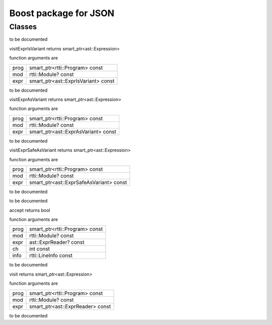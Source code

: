 
.. _stdlib_json_boost:

======================
Boost package for JSON
======================

+++++++
Classes
+++++++

.. das:class:: BetterJsonMacro : AstVariantMacro

to be documented

.. das:method:: BetterJsonMacro.visitExprIsVariant (self:ast::AstVariantMacro; prog:smart_ptr<rtti::Program> const; mod:rtti::Module? const; expr:smart_ptr<ast::ExprIsVariant> const) 

visitExprIsVariant returns smart_ptr<ast::Expression>

function arguments are

+----+-----------------------------------+
+prog+smart_ptr<rtti::Program> const     +
+----+-----------------------------------+
+mod +rtti::Module? const                +
+----+-----------------------------------+
+expr+smart_ptr<ast::ExprIsVariant> const+
+----+-----------------------------------+


to be documented


.. das:method:: BetterJsonMacro.visitExprAsVariant (self:ast::AstVariantMacro; prog:smart_ptr<rtti::Program> const; mod:rtti::Module? const; expr:smart_ptr<ast::ExprAsVariant> const) 

visitExprAsVariant returns smart_ptr<ast::Expression>

function arguments are

+----+-----------------------------------+
+prog+smart_ptr<rtti::Program> const     +
+----+-----------------------------------+
+mod +rtti::Module? const                +
+----+-----------------------------------+
+expr+smart_ptr<ast::ExprAsVariant> const+
+----+-----------------------------------+


to be documented


.. das:method:: BetterJsonMacro.visitExprSafeAsVariant (self:ast::AstVariantMacro; prog:smart_ptr<rtti::Program> const; mod:rtti::Module? const; expr:smart_ptr<ast::ExprSafeAsVariant> const) 

visitExprSafeAsVariant returns smart_ptr<ast::Expression>

function arguments are

+----+---------------------------------------+
+prog+smart_ptr<rtti::Program> const         +
+----+---------------------------------------+
+mod +rtti::Module? const                    +
+----+---------------------------------------+
+expr+smart_ptr<ast::ExprSafeAsVariant> const+
+----+---------------------------------------+


to be documented



.. das:class:: JsonReader : AstReaderMacro

to be documented

.. das:method:: JsonReader.accept (self:ast::AstReaderMacro; prog:smart_ptr<rtti::Program> const; mod:rtti::Module? const; expr:ast::ExprReader? const; ch:int const; info:rtti::LineInfo const) 

accept returns bool

function arguments are

+----+------------------------------+
+prog+smart_ptr<rtti::Program> const+
+----+------------------------------+
+mod +rtti::Module? const           +
+----+------------------------------+
+expr+ast::ExprReader? const        +
+----+------------------------------+
+ch  +int const                     +
+----+------------------------------+
+info+rtti::LineInfo const          +
+----+------------------------------+


to be documented


.. das:method:: JsonReader.visit (self:ast::AstReaderMacro; prog:smart_ptr<rtti::Program> const; mod:rtti::Module? const; expr:smart_ptr<ast::ExprReader> const) 

visit returns smart_ptr<ast::Expression>

function arguments are

+----+--------------------------------+
+prog+smart_ptr<rtti::Program> const  +
+----+--------------------------------+
+mod +rtti::Module? const             +
+----+--------------------------------+
+expr+smart_ptr<ast::ExprReader> const+
+----+--------------------------------+


to be documented




